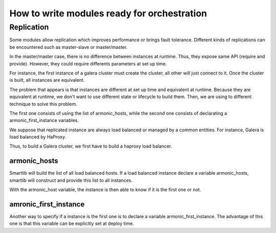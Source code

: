 How to write modules ready for orchestration 
============================================

Replication
-----------

Some modules allow replication which improves performance or
brings fault tolerance. Different kinds of replications can be
encountered such as master-slave or master/master.

In the master/master case, there is no difference between instances at
runtime. Thus, they expose same API (require and provide). However,
they could require differents parameters at set up time. 

For instance, the first instance of a galera cluster must create the
cluster, all other will just connect to it. Once the cluster is built,
all instances are equivalent.


The problem that appears is that instances are different at set up
time and equivalent at runtime. Because they are equivalent at
runtime, we don't want to use different state or lifecycle to build
them. Then, we are using to different technique to solve this
problem. 

The first one consists of using the list of armonic_hosts, while the
second one consists of declarating a armonic_first_instance variables.


We suppose that replicated instance are always load balanced or
managed by a common entities. For instance, Galera is load balanced by
HaProxy.

Thus, to build a Galera cluster, we first have to build a haproxy load
balancer. 

armonic_hosts
~~~~~~~~~~~~~

Smartlib will build the list of all load balanced hosts. If a load
balanced instance declare a variable armonic_hosts, smartlib will
construct and provide this list to all instances.

With the armonic_host variable, the instance is then able to know if
it is the first one or not.

amronic_first_instance
~~~~~~~~~~~~~~~~~~~~~~

Another way to specify if a instance is the first one is to declare a
variable armonic_first_instance. The advantage of this one is that
this variable can be explicitly set at deploy time.
